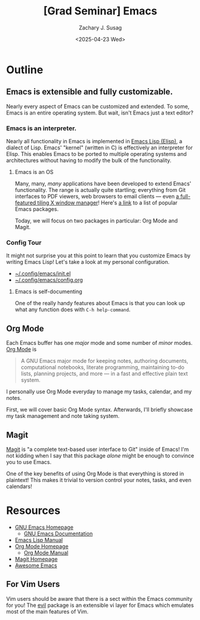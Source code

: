 #+TITLE: [Grad Seminar] Emacs
#+AUTHOR: Zachary J. Susag
#+DATE: <2025-04-23 Wed>

* Outline

** Emacs is extensible and fully customizable.
Nearly every aspect of Emacs can be customized and extended. To some, Emacs is
an entire operating system. But wait, isn't Emacs just a text editor?

*** Emacs is an interpreter.
Nearly all functionality in Emacs is implemented in [[https://en.wikipedia.org/wiki/Emacs_Lisp][Emacs Lisp (Elisp)]], a
dialect of Lisp. Emacs' "kernel" (written in C) is effectively an interpreter
for Elisp. This enables Emacs to be ported to multiple operating systems and
architectures without having to modify the bulk of the functionality.

**** Emacs is an OS
Many, many, /many/ applications have been developed to extend Emacs'
functionality. The range is actually quite startling; everything from Git
interfaces to PDF viewers, web browsers to email clients --- even [[https://github.com/emacs-exwm/exwm][a
full-featured tiling X window manager]]! Here's [[https://github.com/emacs-tw/awesome-emacs][a link]] to a list of popular Emacs
packages.

Today, we will focus on two packages in particular: Org Mode and Magit.

*** Config Tour
It might not surprise you at this point to learn that you customize Emacs by
writing Emacs Lisp! Let's take a look at my personal configuration.

- [[file:~/.config/emacs/init.el][~/.config/emacs/init.el]]
- [[file:~/.config/emacs/config.org][~/.config/emacs/config.org]]

**** Emacs is self-documenting
One of the really handy features about Emacs is that you can look up what any
function does with =C-h help-command=.

** Org Mode
Each Emacs buffer has one /major/ mode and some number of /minor/ modes. [[https://orgmode.org/][Org Mode]] is
#+begin_quote
A GNU Emacs major mode for keeping notes, authoring documents, computational
notebooks, literate programming, maintaining to-do lists, planning projects, and
more — in a fast and effective plain text system.
#+end_quote

I personally use Org Mode everyday to manage my tasks, calendar, and my notes.

First, we will cover basic Org Mode syntax. Afterwards, I'll briefly showcase my
task management and note taking system.

** Magit
[[https://magit.vc/][Magit]] is "a complete text-based user interface to Git" inside of Emacs! I'm not
kidding when I say that this package /alone/ might be enough to convince you to
use Emacs.

One of the key benefits of using Org Mode is that everything is stored in
plaintext! This makes it trivial to version control your notes, tasks, and even
calendars!

* Resources
- [[https://www.gnu.org/software/emacs/][GNU Emacs Homepage]]
  - [[https://www.gnu.org/software/emacs/manual/html_node/emacs/index.html][GNU Emacs Documentation]]
- [[https://www.gnu.org/software/emacs/manual/html_node/elisp/index.html][Emacs Lisp Manual]]
- [[https://orgmode.org/][Org Mode Homepage]]
  - [[https://orgmode.org/manuals.html][Org Mode Manual]]
- [[https://magit.vc/][Magit Homepage]]
- [[https://github.com/emacs-tw/awesome-emacs][Awesome Emacs]]

** For Vim Users
Vim users should be aware that there is a sect within the Emacs community for
you! The [[https://github.com/emacs-evil/evil][evil]] package is an extensible vi layer for Emacs which emulates most of
the main features of Vim.
